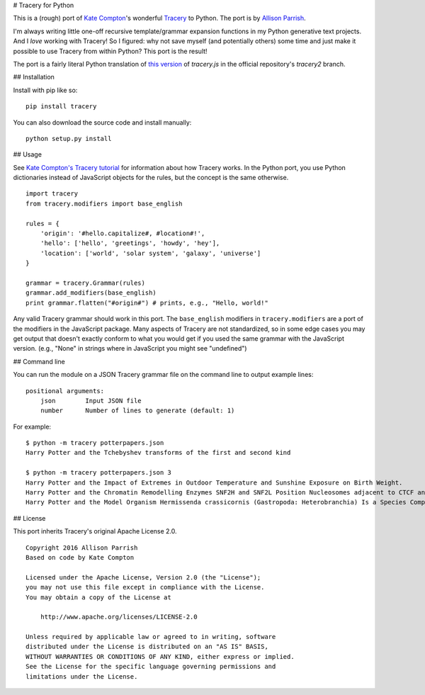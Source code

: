 # Tracery for Python

.. image:: https://img.shields.io/travis/aparrish/pytracery.svg
        :target: https://travis-ci.org/aparrish/pytracery

This is a (rough) port of `Kate Compton <http://www.galaxykate.com/>`_'s
wonderful `Tracery <http://tracery.io/>`_ to Python. The port
is by `Allison Parrish <http://www.decontextualize.com/>`_.

I'm always writing little one-off recursive template/grammar expansion
functions in my Python generative text projects. And I *love* working with
Tracery! So I figured: why not save myself (and potentially others) some time
and just make it possible to use Tracery from within Python? This port is the
result!

The port is a fairly literal Python translation of `this version
<https://github.com/galaxykate/tracery/blob/8baa6ec53271ce7526e14b0ae3069a7469c6f035/js/tracery/tracery.js>`_
of `tracery.js` in the official repository's `tracery2` branch.

## Installation

Install with pip like so::

    pip install tracery

You can also download the source code and install manually::

    python setup.py install

## Usage

See `Kate Compton's Tracery
tutorial <http://www.crystalcodepalace.com/traceryTut.html>`_ for information
about how Tracery works. In the Python port, you use Python dictionaries
instead of JavaScript objects for the rules, but the concept is the same
otherwise.

::

    import tracery
    from tracery.modifiers import base_english

    rules = {
        'origin': '#hello.capitalize#, #location#!',
        'hello': ['hello', 'greetings', 'howdy', 'hey'],
        'location': ['world', 'solar system', 'galaxy', 'universe']
    }

    grammar = tracery.Grammar(rules)
    grammar.add_modifiers(base_english)
    print grammar.flatten("#origin#") # prints, e.g., "Hello, world!"

Any valid Tracery grammar should work in this port. The ``base_english``
modifiers in ``tracery.modifiers`` are a port of the modifiers in the JavaScript
package. Many aspects of Tracery are not standardized, so in some edge cases
you may get output that doesn't exactly conform to what you would get if you
used the same grammar with the JavaScript version. (e.g., "None" in strings
where in JavaScript you might see "undefined")

## Command line

You can run the module on a JSON Tracery grammar file on the command line to output example lines::

    positional arguments:
        json        Input JSON file
        number      Number of lines to generate (default: 1)

For example::

    $ python -m tracery potterpapers.json 
    Harry Potter and the Tchebyshev transforms of the first and second kind
    
    $ python -m tracery potterpapers.json 3
    Harry Potter and the Impact of Extremes in Outdoor Temperature and Sunshine Exposure on Birth Weight.
    Harry Potter and the Chromatin Remodelling Enzymes SNF2H and SNF2L Position Nucleosomes adjacent to CTCF and Other Transcription Factors.
    Harry Potter and the Model Organism Hermissenda crassicornis (Gastropoda: Heterobranchia) Is a Species Complex.

## License

This port inherits Tracery's original Apache License 2.0.

::

    Copyright 2016 Allison Parrish
    Based on code by Kate Compton

    Licensed under the Apache License, Version 2.0 (the "License");
    you may not use this file except in compliance with the License.
    You may obtain a copy of the License at

        http://www.apache.org/licenses/LICENSE-2.0

    Unless required by applicable law or agreed to in writing, software
    distributed under the License is distributed on an "AS IS" BASIS,
    WITHOUT WARRANTIES OR CONDITIONS OF ANY KIND, either express or implied.
    See the License for the specific language governing permissions and
    limitations under the License.


